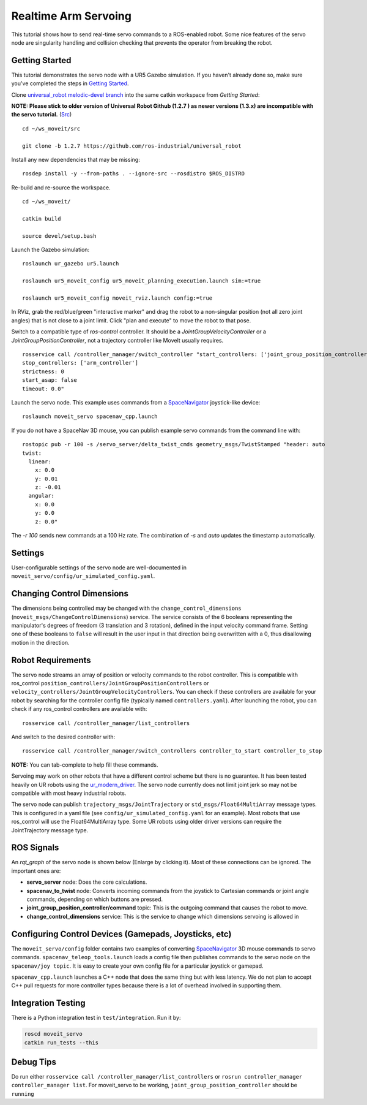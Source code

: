 Realtime Arm Servoing
=====================

This tutorial shows how to send real-time servo commands to a ROS-enabled robot. Some nice features of the servo node are singularity handling and collision checking that prevents the operator from breaking the robot.

.. raw:: html

    <object width="700" height="400">
      <embed
        src="https://www.youtube.com/v/8sOucNloJeI&hl=en_US&fs=1&rel=0"
        type="application/x-shockwave-flash" allowscriptaccess="always"
        allowfullscreen="true" width="700"
        height="385"/>
    </object>

Getting Started
---------------
This tutorial demonstrates the servo node with a UR5 Gazebo simulation. If you haven't already done so, make sure you've completed the steps in `Getting Started <../getting_started/getting_started.html>`_.

Clone `universal_robot melodic-devel branch <https://github.com/ros-industrial/universal_robot.git>`_ into the same catkin workspace from `Getting Started`:

**NOTE: Please stick to older version of Universal Robot Github (1.2.7 ) as newer versions (1.3.x) are incompatible with the servo tutorial.** (`Src <https://github.com/ros-planning/moveit_tutorials/commit/f9fba77cd6cab31c9ae360bbaca3896a6acef446>`_)
::

    cd ~/ws_moveit/src

    git clone -b 1.2.7 https://github.com/ros-industrial/universal_robot

Install any new dependencies that may be missing: ::

    rosdep install -y --from-paths . --ignore-src --rosdistro $ROS_DISTRO

Re-build and re-source the workspace. ::

    cd ~/ws_moveit/

    catkin build

    source devel/setup.bash

Launch the Gazebo simulation: ::

    roslaunch ur_gazebo ur5.launch

    roslaunch ur5_moveit_config ur5_moveit_planning_execution.launch sim:=true

    roslaunch ur5_moveit_config moveit_rviz.launch config:=true

In RViz, grab the red/blue/green "interactive marker" and drag the robot to a non-singular position (not all zero joint angles) that is not close to a joint limit. Click "plan and execute" to move the robot to that pose.

Switch to a compatible type of `ros-control` controller. It should be a `JointGroupVelocityController` or a `JointGroupPositionController`, not a trajectory controller like MoveIt usually requires. ::

    rosservice call /controller_manager/switch_controller "start_controllers: ['joint_group_position_controller']
    stop_controllers: ['arm_controller']
    strictness: 0
    start_asap: false
    timeout: 0.0"

Launch the servo node. This example uses commands from a `SpaceNavigator <https://www.3dconnexion.com/spacemouse_compact/en/>`_ joystick-like device: ::

    roslaunch moveit_servo spacenav_cpp.launch

If you do not have a SpaceNav 3D mouse, you can publish example servo commands from the command line with: ::

    rostopic pub -r 100 -s /servo_server/delta_twist_cmds geometry_msgs/TwistStamped "header: auto
    twist:
      linear:
        x: 0.0
        y: 0.01
        z: -0.01
      angular:
        x: 0.0
        y: 0.0
        z: 0.0"

The `-r 100` sends new commands at a 100 Hz rate. The combination of `-s` and `auto` updates the timestamp automatically.

Settings
--------
User-configurable settings of the servo node are well-documented in ``moveit_servo/config/ur_simulated_config.yaml``.

Changing Control Dimensions
---------------------------
The dimensions being controlled may be changed with the ``change_control_dimensions`` (``moveit_msgs/ChangeControlDimensions``) service. The service consists of the 6 booleans representing the manipulator's degrees of freedom (3 translation and 3 rotation), defined in the input velocity command frame. Setting one of these booleans to ``false`` will result in the user input in that direction being overwritten with a 0, thus disallowing motion in the direction.

Robot Requirements
------------------
The servo node streams an array of position or velocity commands to the robot controller. This is compatible with ros\_control ``position_controllers/JointGroupPositionControllers`` or ``velocity_controllers/JointGroupVelocityControllers``. You can check if these controllers are available for your robot by searching for the controller config file (typically named ``controllers.yaml``). After launching the robot, you can check if any ros_control controllers are available with: ::

    rosservice call /controller_manager/list_controllers

And switch to the desired controller with: ::

    rosservice call /controller_manager/switch_controllers controller_to_start controller_to_stop

**NOTE:** You can tab-complete to help fill these commands.

Servoing may work on other robots that have a different control scheme but there is no guarantee. It has been tested heavily on UR robots using the `ur_modern_driver <https://github.com/ros-industrial/ur_modern_driver>`_. The servo node currently does not limit joint jerk so may not be compatible with most heavy industrial robots.

The servo node can publish ``trajectory_msgs/JointTrajectory`` or ``std_msgs/Float64MultiArray`` message types. This is configured in a yaml file (see ``config/ur_simulated_config.yaml`` for an example). Most robots that use ros_control will use the Float64MultiArray type. Some UR robots using older driver versions can require the JointTrajectory message type.

ROS Signals
-----------
An `rqt_graph` of the servo node is shown below (Enlarge by clicking it). Most of these connections can be ignored. The important ones are:

- **servo_server** node: Does the core calculations.

- **spacenav_to_twist** node: Converts incoming commands from the joystick to Cartesian commands or joint angle commands, depending on which buttons are pressed.

- **joint_group_position_controller/command** topic: This is the outgoing command that causes the robot to move.

- **change_control_dimensions** service: This is the service to change which dimensions servoing is allowed in

.. image:: servo_rqt_graph.png
   :width: 700px

Configuring Control Devices (Gamepads, Joysticks, etc)
------------------------------------------------------
The ``moveit_servo/config`` folder contains two examples of converting `SpaceNavigator <https://www.3dconnexion.com/spacemouse_compact/en/>`_ 3D mouse commands to servo commands. ``spacenav_teleop_tools.launch`` loads a config file then publishes commands to the servo node on the ``spacenav/joy topic``. It is easy to create your own config file for a particular joystick or gamepad.

``spacenav_cpp.launch`` launches a C++ node that does the same thing but with less latency. We do not plan to accept C++ pull requests for more controller types because there is a lot of overhead involved in supporting them.


Integration Testing
-------------------
There is a Python integration test in ``test/integration``. Run it by:

.. code-block:: bash

  roscd moveit_servo
  catkin run_tests --this
  
Debug Tips
-------------------
Do run either ``rosservice call /controller_manager/list_controllers`` or ``rosrun controller_manager controller_manager list``. For moveit_servo to be working, ``joint_group_position_controller`` should be ``running``

